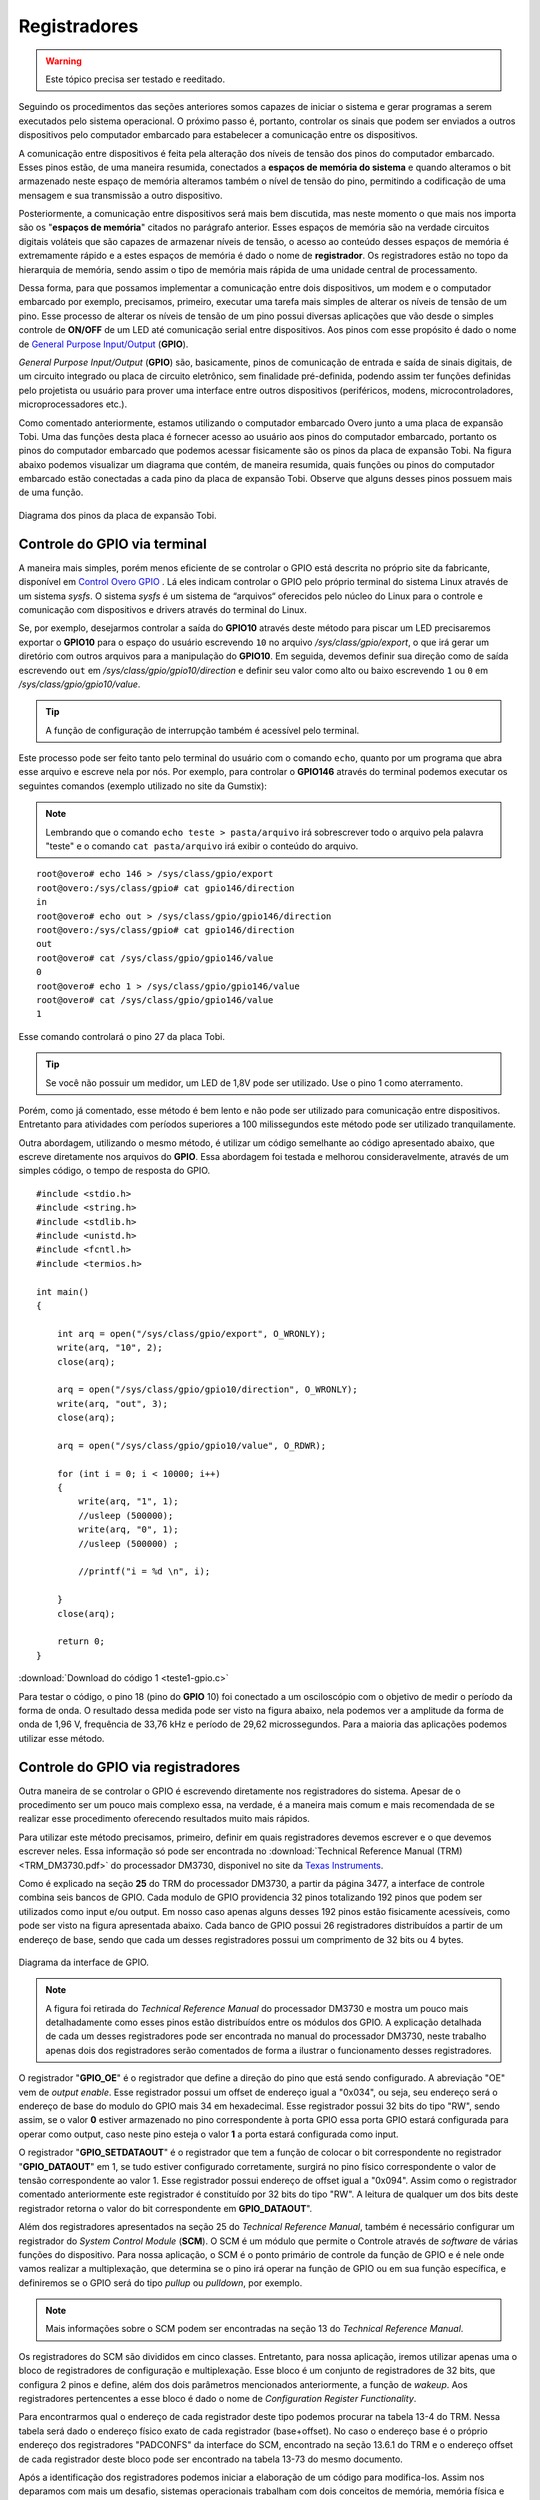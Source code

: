 Registradores
=============

.. Warning::
    Este tópico precisa ser testado e reeditado.

Seguindo os procedimentos das seções anteriores somos capazes de iniciar o sistema e gerar programas a serem executados pelo sistema operacional. O próximo passo é, portanto, controlar os sinais que podem ser enviados a outros dispositivos pelo computador embarcado para estabelecer a comunicação entre os dispositivos.

A comunicação entre dispositivos é feita pela alteração dos níveis de tensão dos pinos do computador embarcado. Esses pinos estão, de uma maneira resumida, conectados a **espaços de memória do sistema** e quando alteramos o bit armazenado neste espaço de memória alteramos também o nível de tensão do pino, permitindo a codificação de uma mensagem e sua transmissão a outro dispositivo.

Posteriormente, a comunicação entre dispositivos será mais bem discutida, mas neste momento o que mais nos importa são os "**espaços de memória**" citados no parágrafo anterior. Esses espaços de memória são na verdade circuitos digitais voláteis que são capazes de armazenar níveis de tensão, o acesso ao conteúdo desses espaços de memória é extremamente rápido e a estes espaços de memória é dado o nome de **registrador**. Os registradores estão no topo da hierarquia de memória, sendo assim o tipo de memória mais rápida de uma unidade central de processamento.

Dessa forma, para que possamos implementar a comunicação entre dois dispositivos, um modem e o computador embarcado por exemplo, precisamos, primeiro, executar uma tarefa mais simples de alterar os níveis de tensão de um pino. Esse processo de alterar os níveis de tensão de um pino possui diversas aplicações que vão desde o simples controle de **ON/OFF** de um LED até comunicação serial entre dispositivos. Aos pinos com esse propósito é dado o nome de `General Purpose Input/Output`_ (**GPIO**).

.. _General Purpose Input/Output: https://en.wikipedia.org/wiki/General-purpose_input/output

*General Purpose Input/Output* (**GPIO**) são, basicamente, pinos de  comunicação de entrada e saída de sinais digitais, de um circuito integrado ou placa de circuito eletrônico, sem finalidade pré-definida, podendo assim ter funções definidas pelo projetista ou usuário para prover uma interface entre outros dispositivos (periféricos, modens, microcontroladores, microprocessadores etc.).

Como comentado anteriormente, estamos utilizando o computador embarcado Overo junto a uma placa de expansão Tobi. Uma das funções desta placa é fornecer acesso ao usuário aos pinos do computador embarcado, portanto os pinos do computador embarcado que podemos acessar fisicamente são os pinos da placa de expansão Tobi. Na figura abaixo podemos visualizar um diagrama que contém, de maneira resumida, quais funções ou pinos do computador embarcado estão conectadas a cada pino da placa de expansão Tobi. Observe que alguns desses pinos possuem mais de uma função.

.. figure:: /img/Aerial/Pinos_Tobi.png
    :align: center
    
    
    Diagrama dos pinos da placa de expansão Tobi.


Controle do GPIO via terminal
~~~~~~~~~~~~~~~~~~~~~~~~~~~~~

A maneira mais simples, porém menos eficiente de se controlar o GPIO está descrita no próprio site da fabricante, disponível em `Control Overo GPIO`_ . Lá eles indicam controlar o GPIO pelo próprio terminal do sistema Linux através de um sistema *sysfs*. O sistema *sysfs* é um sistema de “arquivos“ oferecidos pelo núcleo do Linux para o controle e comunicação com dispositivos e drivers através do terminal do Linux.

.. _Control Overo GPIO: https://www.gumstix.com/support/faq/overo-gpio/#cross-compilation

Se, por exemplo, desejarmos controlar a saída do **GPIO10** através deste método para piscar um LED precisaremos exportar o **GPIO10** para o espaço do usuário escrevendo ``10`` no arquivo */sys/class/gpio/export*, o que irá gerar um diretório com outros arquivos para a manipulação do **GPIO10**. Em seguida, devemos definir sua direção como de saída escrevendo ``out`` em */sys/class/gpio/gpio10/direction* e definir seu valor como alto ou baixo escrevendo ``1`` ou ``0`` em */sys/class/gpio/gpio10/value*. 

.. Tip::
    A função de configuração de interrupção também é acessível pelo terminal.

.. Este processo pode ser feito tanto pelo terminal do usuário com o comando "echo", por exemplo "echo 10 > /sys/class/gpio/export" e também podemos fazer um programa que abra esse arquivo e escreve nela por nós. 

Este processo pode ser feito tanto pelo terminal do usuário com o comando ``echo``, quanto por um programa que abra esse arquivo e escreve nela por nós. Por exemplo, para controlar o **GPIO146** através do terminal podemos executar os seguintes comandos (exemplo utilizado no site da Gumstix):

.. Note::
    Lembrando que o comando ``echo teste > pasta/arquivo`` irá sobrescrever todo o arquivo pela palavra "teste" e o comando ``cat pasta/arquivo`` irá exibir o conteúdo do arquivo.

::

    root@overo# echo 146 > /sys/class/gpio/export
    root@overo:/sys/class/gpio# cat gpio146/direction
    in
    root@overo# echo out > /sys/class/gpio/gpio146/direction
    root@overo:/sys/class/gpio# cat gpio146/direction
    out
    root@overo# cat /sys/class/gpio/gpio146/value
    0
    root@overo# echo 1 > /sys/class/gpio/gpio146/value
    root@overo# cat /sys/class/gpio/gpio146/value
    1

Esse comando controlará o pino 27 da placa Tobi. 

.. Tip::
    Se você não possuir um medidor, um LED de 1,8V pode ser utilizado. Use o pino 1 como aterramento.

Porém, como já comentado, esse método é bem lento e não pode ser utilizado para comunicação entre dispositivos. Entretanto para atividades com períodos superiores a 100 milissegundos este método pode ser utilizado tranquilamente.

Outra abordagem, utilizando o mesmo método, é utilizar um código semelhante ao código apresentado abaixo, que escreve diretamente nos arquivos do **GPIO**. Essa abordagem foi testada e melhorou consideravelmente, através de um simples código, o tempo de resposta do GPIO. 

:: 

    #include <stdio.h>
    #include <string.h>
    #include <stdlib.h>
    #include <unistd.h>
    #include <fcntl.h>
    #include <termios.h>

    int main()
    {

        int arq = open("/sys/class/gpio/export", O_WRONLY);
        write(arq, "10", 2);
        close(arq);

        arq = open("/sys/class/gpio/gpio10/direction", O_WRONLY);
        write(arq, "out", 3);
        close(arq);

        arq = open("/sys/class/gpio/gpio10/value", O_RDWR);
        
        for (int i = 0; i < 10000; i++)
        {
            write(arq, "1", 1);
            //usleep (500000);
            write(arq, "0", 1);
            //usleep (500000) ;
            
            //printf("i = %d \n", i);       
            
        }
        close(arq);

        return 0;
    }

:download:`Download do código 1 <teste1-gpio.c>`

Para testar o código, o pino 18 (pino do **GPIO** 10) foi conectado a um osciloscópio com o objetivo de medir o período da forma de onda. O resultado dessa medida pode ser visto na figura abaixo, nela podemos ver a amplitude da forma de onda de 1,96 V, frequência de 33,76 kHz e período de 29,62 microssegundos. Para a maioria das aplicações podemos utilizar esse método.

.. figure:: /img/Aerial/teste1-gpio.png
	:align: center

Controle do GPIO via registradores
~~~~~~~~~~~~~~~~~~~~~~~~~~~~~~~~~~

Outra maneira de se controlar o GPIO é escrevendo diretamente nos registradores do sistema. Apesar de o procedimento ser um pouco mais complexo essa, na verdade, é a maneira mais comum e mais recomendada de se realizar esse procedimento oferecendo resultados muito mais rápidos.

Para utilizar este método precisamos, primeiro, definir em quais registradores devemos escrever e o que devemos escrever neles. Essa informação só pode ser encontrada no :download:`Technical Reference Manual (TRM) <TRM_DM3730.pdf>` do processador DM3730, disponivel no site da `Texas Instruments`_.

.. _Texas Instruments: https://www.ti.com/

Como é explicado na seção **25** do TRM do processador DM3730, a partir da página 3477, a interface de controle combina seis bancos de GPIO. Cada modulo de GPIO providencia 32 pinos totalizando 192 pinos que podem ser utilizados como input e/ou output. Em nosso caso apenas alguns desses 192 pinos estão fisicamente acessíveis, como pode ser visto na figura apresentada abaixo. Cada banco de GPIO possui 26 registradores distribuídos a partir de um endereço de base, sendo que cada um desses registradores possui um comprimento de 32 bits ou 4 bytes.

.. figure:: /img/Aerial/interface-gpio.png
    :align: center
    
    
    Diagrama da interface de GPIO.

.. Note::
    A figura foi retirada do *Technical Reference Manual* do processador DM3730 e mostra um pouco mais detalhadamente como esses pinos estão distribuídos entre os módulos dos GPIO. A explicação detalhada de cada um desses registradores pode ser encontrada no manual do processador DM3730, neste trabalho apenas dois dos registradores serão comentados de forma a ilustrar o funcionamento desses registradores.

O registrador "**GPIO_OE**" é o registrador que define a direção do pino que está sendo configurado. A abreviação "OE" vem de *output enable*. Esse registrador possui um offset de endereço igual a "0x034", ou seja, seu endereço será o endereço de base do modulo do GPIO mais 34 em hexadecimal. Esse registrador possui 32 bits do tipo "RW", sendo assim, se o valor **0** estiver armazenado no pino correspondente à porta GPIO essa porta GPIO estará configurada para operar como output, caso neste pino esteja o valor **1** a porta estará configurada como input.

O registrador "**GPIO_SETDATAOUT**" é o registrador que tem a função de colocar o bit correspondente no registrador "**GPIO_DATAOUT**" em 1, se tudo estiver configurado corretamente, surgirá no pino físico correspondente o valor de tensão correspondente ao valor 1. Esse registrador possui endereço de offset igual a "0x094". Assim como o registrador comentado anteriormente este registrador é constituído por 32 bits do tipo "RW". A leitura de qualquer um dos bits deste registrador retorna o valor do bit correspondente em **GPIO_DATAOUT**".

Além dos registradores apresentados na seção 25 do *Technical Reference Manual*, também é necessário configurar um registrador do *System Control Module* (**SCM**). O SCM é um módulo que permite o Controle através de *software* de várias funções do dispositivo. Para nossa aplicação, o SCM é o ponto primário de controle da função de GPIO e é nele onde vamos realizar a multiplexação, que determina se o pino irá operar na função de GPIO ou em sua função específica, e definiremos se o GPIO será do tipo *pullup* ou *pulldown*, por exemplo.

.. Note:: 
    Mais informações sobre o SCM podem ser encontradas na seção 13 do *Technical Reference Manual*.

Os registradores do SCM são divididos em cinco classes. Entretanto, para nossa aplicação, iremos utilizar apenas uma o bloco de registradores de configuração e multiplexação. Esse bloco é um conjunto de registradores de 32 bits, que configura 2 pinos e define, além dos dois parâmetros mencionados anteriormente, a função de *wakeup*. Aos registradores pertencentes a esse bloco é dado o nome de *Configuration Register Functionality*.

Para encontrarmos qual o endereço de cada registrador deste tipo podemos procurar na tabela 13-4 do TRM. Nessa tabela será dado o endereço físico exato de cada registrador (base+offset). No caso o endereço base é o próprio endereço dos registradores "PADCONFS" da interface do SCM, encontrado na seção 13.6.1 do TRM e o endereço offset de cada registrador deste bloco pode ser encontrado na tabela 13-73 do mesmo documento.

Após a identificação dos registradores podemos iniciar a elaboração de um código para modifica-los. Assim nos deparamos com mais um desafio, sistemas operacionais trabalham com dois conceitos de memória, memória física e memória virtual. Memória física é a memória do hardware, aquela qual sabemos o endereço e pois verificamos no TRM. Entretanto se criarmos um ponteiro que aponta para a memória "0x4800000", por exemplo, ele não irá apontar para a memória física que possui este endereço pois o sistema operacional mapeia um espaço da memória física diferente para cada programa com os principais objetivos de aumentar a segurança e evitar conflitos de dados entre programas.

Entretanto para ter acesso à memória física do sistema precisamos solicitar ao sistema operacional que mapeie esse espaço de memória para a aplicação. Uma maneira de realizar esse procedimento é através da função "mmap()". 

.. Note::
    Detalhes do funcionamento dessa função e seus parâmetro podem ser encontrados em `mmap(2) — Linux manual page`_.

.. _mmap(2) — Linux manual page: https://man7.org/linux/man-pages/man2/mmap.2.html

Vamos supor que queremos mapear o espaço de memória físico de "**0x45000000**" até "**0x45001000**" e para isso decidimos usar a função ``mmap()``. Portanto, chamamos a função da seguinte maneira, por exemplo, ``mmap(NULL,0x1000,PROT_WRITE || PROT_READ,MAP_SHARED,fd,0x45000000)``, executando isso a função irá retornar um ponteiro que aponta para um endereço de memória virtual endereçado no endereço de memória física "**0x45000000**". Em que, para ter acesso à memória física do dispositivo, "**fd**" é o *file descriptor* direcionado para "/dev/mem". 

Com essas informações, temos tudo o que é necessário para implementar testes acerca deste modo de operação. A seguir temos um código que aplica o método descrito nesta seção para alternar o nível de tensão do pino "186". Esse código foi implementado para se realizar o mesmo teste da seção "Controle do GPIO via terminal".

O código abaixo foi obtido no `Fórum de Discussões da Gumstix`_ e foram realizadas pequenas alterações para evitar o excesso de informação e facilitar sua compreensão.

.. _Fórum de Discussões da Gumstix: http://gumstix.8.x6.nabble.com/Direct-register-access-control-of-GPIO-ARM-interface-on-Overo-Water-TOBI-SOLVED-td4965117.html

::

    #include <stdio.h>    // for lprint instruction
    #include <fcntl.h>    // ok for mmap param
    #include <sys/mman.h> // ok for mmap
    #include <unistd.h>

    #define SCM_INTERFACE_BASE 0x48002000
    #define SCM_PADCONFS_BASE 0x48002030
    #define CONTROL_PADCONF_SYS_NIRQ (*(volatile unsigned long *)0x480021E0)
    #define CONTROL_PADCONF_SYS_NIRQ_OFFSET 0x1B0

    #define GPIO6_BASE 0x49058000
    #define GPIO6_SYSCONFIG_OFFSET 0x10
    #define GPIO6_CLEARDATAOUT_OFFSET 0x90
    #define GPIO6_SETDATAOUT_OFFSET 0x94

    #define GPIO6_OE_OFFSET 0x34
    #define GPIO6_CTRL_OFFSET 0x30

    #define MAP_SIZE (volatile unsigned long)4 * 1024
    #define MAP_MASK (volatile unsigned long)(MAP_SIZE - 1)

    #define u32 volatile unsigned long
    u32 *A;
    u32 *B;

    int main(void)
    {
        unsigned long i;
        int j;
        int fd;

        fd = open("/dev/mem", O_RDWR | O_SYNC);

        A = (u32 *)mmap(NULL, MAP_SIZE, PROT_READ | PROT_WRITE, MAP_SHARED, fd, SCM_INTERFACE_BASE & ~MAP_MASK);

        *(u32 *)((u32)A + 0x30 + CONTROL_PADCONF_SYS_NIRQ_OFFSET) &= (0xfff8ffff);
        *(u32 *)((u32)A + 0x30 + CONTROL_PADCONF_SYS_NIRQ_OFFSET) |= (0x00040000); //set mode 4 on the pad 186 configuration register; enables digital pin use

        close(fd);
        /*****************************************************/

        fd = open("/dev/mem", O_RDWR | O_SYNC);
        B = (volatile unsigned long *)mmap(NULL, MAP_SIZE, PROT_READ | PROT_WRITE, MAP_SHARED, fd, GPIO6_BASE & ~MAP_MASK); // COM1 0x4806A000

        //gpio_186 handling
        *(u32 *)((u32)B + GPIO6_SYSCONFIG_OFFSET) &= 0xffffffe0;
        *(u32 *)((u32)B + GPIO6_SYSCONFIG_OFFSET) |= 0x00000014; // bit2=1 enable/wake up, free running clock

        *(u32 *)((u32)B + GPIO6_CTRL_OFFSET) &= 0xfffffff8; // bit0=0, bit1=0, bit2=0 module enabled , clock not gated, clock= interface clock not divided

        *(u32 *)((u32)B + GPIO6_OE_OFFSET) &= 0xfbffffff; //bit26=0, gpio_186 output

        // generate a pulse stream on gpio_186 pin output

        for (j = 0; j < 1000; j++)
        {
            *(u32 *)((u32)B + (GPIO6_SETDATAOUT_OFFSET)) |= 0x04000000;
            //printf("Saida = 1\n");
            // usleep(500000);
            *(u32 *)((u32)B + (GPIO6_CLEARDATAOUT_OFFSET)) |= 0x04000000;
            // printf("Saida = 0\n");
            // usleep(500000);
            
            //printf("j = %d \n", j);
            
        }
        close(fd);
        return (0);
    }


:download:`Download do código 2 <teste2-gpio.c>`

O código acima foi testado da mesma maneira que o código apresentado na seção anterior. Já na figura abaixp é possível ver o resultado deste teste. Observe que dessa vez o tempo obtido foi 720,3 nano segundos, ou seja, aproximadamente 42 vezes mais rápido que o resultado do outro método. Além disso, podemos observar que a forma de onda não é mais um sinal retangular exato, a presença de um efeito capacitivo retardando o processo é evidente, portanto, é possível que essa seja a velocidade máxima em que o sinal de um pino pode ser alterado.

.. adicionar imagem

.. tentar solucionar!!

Muito dificilmente alguma aplicação envolvendo GPIO não será satisfeita por algum dos métodos aqui apresentados, para finalizar este último tópico é necessário destacar um último problema que ainda não foi resolvido envolvendo escrita em registradores.

O problema atual ocorre sempre que alteramos qualquer valor de qualquer registrador, o que ocorre é que instantes após a alteração do valor do registrador o valor do registrador retorna ao valor que possuía antes de ser alterado. Como o teste desta seção apresentou frequência muito alta ele não foi interrompido por este efeito, porém o fenômeno ocorre inclusive quando alteramos valores dos registradores por comandos do terminal, como o "devmem2". Esse problema está exemplificado na figura abaixo.

.. adicionar imagem

Na figura executamos o comando ``devmem2`` para modificar o registrador "**0x49058030**" que é o registrador que controla o clock de todo o bloco do "**GPIO6**", a modificação deveria realizar uma redução na velocidade do clock dividindo-o por 4, logo após a execução do comando é realizado um procedimento de leitura que garante que tudo foi escrito no registrador como o esperado. No entanto, o mesmo comando é executado instantes depois no modo de leitura e retorna um valor nulo no registrador. No caso o valor existente no registrador antes da modificação era nulo, porém o registrador sempre retorna ao valor anteriormente armazenado.

Esse problema foi descoberto a pouco tempo e, portanto, se trata de um problema ainda não resolvido. Não se sabe ao certo porque esse comportamento está ocorrendo, porém acredita-se que exista algum processo do sistema operacional que retorne os registradores para os valores iniciais. Esse problema não ocorre, no entanto, para o método de controle do GPIO via terminal, este método opera até que receba uma ordem de parada do usuário. Corrigir este problema demandaria um pouco mais de tempo.

Referências
-----------

* PITA, H. C. Desenvolvimento de sistema de comunicação multiplataforma para veículos aéreos de asa fixa. Faculdade de Tecnologia, Universidade de Brasília, 2018.

* TEXAS INSTRUMENTS. AM/DM37x Multimedia Device Technical Reference Manual. 12500 TI Blvd, Dallas, TX 75243, EUA, 2012. Version R. Disponível em: `ti.com`_.

.. _ti.com: http://www.ti.com/
